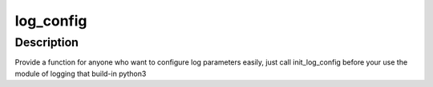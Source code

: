 ===== 
log_config 
===== 
Description 
-------- 
Provide a function  for anyone who want to configure log parameters easily,
just call init_log_config before your use the module of logging that build-in python3
